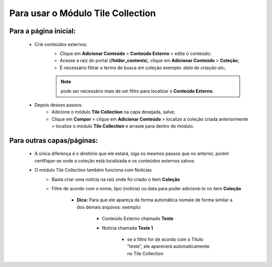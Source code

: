 Para usar o Módulo Tile Collection
==================================


Para a página inicial:
----------------------

	* Crie conteúdos externos: 
	   * Clique em **Adicionar Conteúdo** > **Conteúdo Externo** > edite o conteúdo;
	   * Acesse a raiz do portal (**/folder_contents**), clique em **Adicionar Conteúdo** > **Coleção**;
	   * É necessário filtrar o termo de busca em coleção exemplo: *data de criação etc*;
	     
	   .. note:: pode ser necessário mais de um filtro para localizar o **Conteúdo Externo**.

	* Depois desses passos:
		* Adicione o módulo **Tile Collection** na capa desejada, salve;
		* Clique em **Compor** > clique em **Adicionar Conteúdo** > localize a coleção criada anteriormente > localize o módulo **Tile Collection** e arraste para dentro do módulo.

Para outras capas/páginas:
--------------------------

	* A única diferença é o diretório que ele estará, siga os mesmos passos que no anterior, porém certifique-se onde a coleção está localizada e os conteúdos externos salvos
	  
	  
	* O módulo Tile Collection também funciona com Notícias
		* Basta criar uma notícia na raíz onde foi criado o item **Coleção**
		* Filtre de acordo com o nome, tipo (notícia) ou data para poder adicioná-lo no item **Coleção**

		    - **Dica:** Para que ele apareça de forma automática nomeie de forma similar a dos demais arquivos: exemplo:

		        + Conteúdo Externo chamado **Teste**
		        + Notícia chamada **Teste 1**

		            * se o filtro for de acordo com o Título "teste", ele aparecerá automaticamente no Tile Collection
